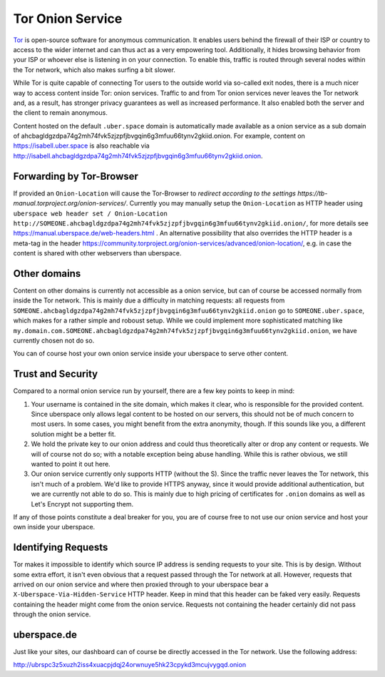 ##################
Tor Onion Service
##################

Tor_ is open-source software for anonymous communication. It enables users
behind the firewall of their ISP or country to access to the wider internet and
can thus act as a very empowering tool. Additionally, it hides browsing behavior
from your ISP or whoever else is listening in on your connection. To enable
this, traffic is routed through several nodes within the Tor network, which also
makes surfing a bit slower.

While Tor is quite capable of connecting Tor users to the outside world via
so-called exit nodes, there is a much nicer way to access content inside Tor:
onion services. Traffic to and from Tor onion services never leaves the Tor
network and, as a result, has stronger privacy guarantees as well as increased
performance. It also enabled both the server and the client to remain anonymous.

Content hosted on the default ``.uber.space`` domain is automatically made
available as a onion service as a sub domain of ahcbagldgzdpa74g2mh74fvk5zjzpfjbvgqin6g3mfuu66tynv2gkiid.onion.
For example, content on https://isabell.uber.space is also reachable via
http://isabell.ahcbagldgzdpa74g2mh74fvk5zjzpfjbvgqin6g3mfuu66tynv2gkiid.onion.

Forwarding by Tor-Browser
=========================

If provided an ``Onion-Location`` will cause the Tor-Browser to `redirect according to the settings https://tb-manual.torproject.org/onion-services/`.
Currently you may manually setup the ``Onion-Location`` as HTTP header using ``uberspace web header set / Onion-Location http://SOMEONE.ahcbagldgzdpa74g2mh74fvk5zjzpfjbvgqin6g3mfuu66tynv2gkiid.onion/``, for more details see https://manual.uberspace.de/web-headers.html .
An alternative possibility that also overrides the HTTP header is a meta-tag in the header https://community.torproject.org/onion-services/advanced/onion-location/, e.g. in case the content is shared with other webservers than uberspace.

Other domains
=============

Content on other domains is currently not accessible as a onion service, but
can of course be accessed normally from inside the Tor network. This is mainly
due a difficulty in matching requests: all requests from
``SOMEONE.ahcbagldgzdpa74g2mh74fvk5zjzpfjbvgqin6g3mfuu66tynv2gkiid.onion`` go to ``SOMEONE.uber.space``, which makes
for a rather simple and roboust setup. While we could implement more
sophisticated matching like ``my.domain.com.SOMEONE.ahcbagldgzdpa74g2mh74fvk5zjzpfjbvgqin6g3mfuu66tynv2gkiid.onion``, we
have currently chosen not do so.

You can of course host your own onion service inside your uberspace to serve
other content.

Trust and Security
==================

Compared to a normal onion service run by yourself, there are a few key points
to keep in mind:

1. Your username is contained in the site domain, which makes it clear, who is
   responsible for the provided content. Since uberspace only allows legal
   content to be hosted on our servers, this should not be of much concern to most
   users. In some cases, you might benefit from the extra anonymity, though. If
   this sounds like you, a different solution might be a better fit.
2. We hold the private key to our onion address and could thus theoretically alter
   or drop any content or requests. We will of course not do so; with a notable
   exception being abuse handling. While this is rather obvious, we still wanted
   to point it out here.
3. Our onion service currently only supports HTTP (without the S). Since the
   traffic never leaves the Tor network, this isn't much of a problem. We'd like
   to provide HTTPS anyway, since it would provide additional authentication, but we
   are currently not able to do so. This is mainly due to high pricing of
   certificates for ``.onion`` domains as well as Let's Encrypt not supporting
   them.

If any of those points constitute a deal breaker for you, you are of course free
to not use our onion service and host your own inside your uberspace.

Identifying Requests
====================

Tor makes it impossible to identify which source IP address is sending requests
to your site. This is by design. Without some extra effort, it isn't even
obvious that a request passed through the Tor network at all. However, requests
that arrived on our onion service and where then proxied through to your
uberspace bear a ``X-Uberspace-Via-Hidden-Service`` HTTP header. Keep in mind
that this header can be faked very easily. Requests containing the header might
come from the onion service. Requests not containing the header certainly did
not pass through the onion service.

uberspace.de
============

Just like your sites, our dashboard can of course be directly
accessed in the Tor network. Use the following address:

http://ubrspc3z5xuzh2iss4xuacpjdqj24orwnuye5hk23cpykd3mcujvygqd.onion

.. _Tor: https://www.torproject.org/
